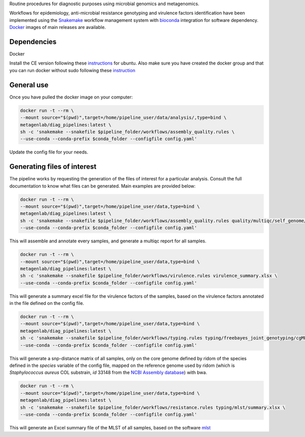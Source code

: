 Routine procedures for diagnostic purposes using microbial genomics and metagenomics.

Workflows for epidemiology, anti-microbial resistance genotyping and virulence factors identification have been implemented using the `Snakemake <http://snakemake.readthedocs.io/en/stable/>`_ workflow management system with `bioconda <https://bioconda.github.io/>`_ integration for software dependency. `Docker <https://hub.docker.com/r/metagenlab/diag_pipelines/>`_ images of main releases are available.


Dependencies
============
Docker

Install the CE version following these `instructions <https://docs.docker.com/install/linux/docker-ce/ubuntu/>`_ for ubuntu. Also make sure you have created the docker group and that you can run docker without sudo following these `instruction <https://docs.docker.com/install/linux/linux-postinstall/>`_

.. code-block:: bash
   docker run hello-world
   docker pull metagenlab/diag_pipelines:latest


General use
===========
Once you have pulled the docker image on your computer: 

.. code-block:: bash
		
   docker run -t --rm \
   --mount source="$(pwd)",target=/home/pipeline_user/data/analysis/,type=bind \
   metagenlab/diag_pipelines:latest \
   sh -c 'snakemake --snakefile $pipeline_folder/workflows/assembly_quality.rules \
   --use-conda --conda-prefix $conda_folder --configfile config.yaml'

Update the config file for your needs.

Generating files of interest
============================

The pipeline works by requesting the generation of the files of interest for a particular analysis. Consult the full documentation to know what files can be generated. Main examples are provided below: 

.. code-block:: bash
		
   docker run -t --rm \
   --mount source="$(pwd)",target=/home/pipeline_user/data,type=bind \
   metagenlab/diag_pipelines:latest \
   sh -c 'snakemake --snakefile $pipeline_folder/workflows/assembly_quality.rules quality/multiqc/self_genome/multiqc_report.html \
   --use-conda --conda-prefix $conda_folder --configfile config.yaml'

This will assemble and annotate every samples, and generate a multiqc report for all samples. 

.. code-block:: bash
		
   docker run -t --rm \
   --mount source="$(pwd)",target=/home/pipeline_user/data,type=bind \
   metagenlab/diag_pipelines:latest \
   sh -c 'snakemake --snakefile $pipeline_folder/workflows/virulence.rules virulence_summary.xlsx \
   --use-conda --conda-prefix $conda_folder --configfile config.yaml'

This will generate a summary excel file for the virulence factors of the samples, based on the virulence factors annotated in the file defined on the config file.

.. code-block:: bash
		
   docker run -t --rm \
   --mount source="$(pwd)",target=/home/pipeline_user/data,type=bind \
   metagenlab/diag_pipelines:latest \
   sh -c 'snakemake --snakefile $pipeline_folder/workflows/typing.rules typing/freebayes_joint_genotyping/cgMLST/bwa/distances_in_snp.xlsx \
   --use-conda --conda-prefix $conda_folder --configfile config.yaml'

This will generate a snp-distance matrix of all samples, only on the core genome defined by ridom of the species defined in the `species` variable of the config file, mapped on the reference genome used by ridom (which is *Staphylococcus aureus* COL substrain, `id` 33148 from the `NCBI Assembly database <https:/www.ncbi.nlm.nih.gov/assembly/>`_) with bwa. 

.. code-block:: bash
		
   docker run -t --rm \
   --mount source="$(pwd)",target=/home/pipeline_user/data,type=bind \
   metagenlab/diag_pipelines:latest \
   sh -c 'snakemake --snakefile $pipeline_folder/workflows/resistance.rules typing/mlst/summary.xlsx \
   --use-conda --conda-prefix $conda_folder --configfile config.yaml'

This will generate an Excel summary file of the MLST of all samples, based on the software `mlst <https:/github.com/tseemann/mlst>`_

